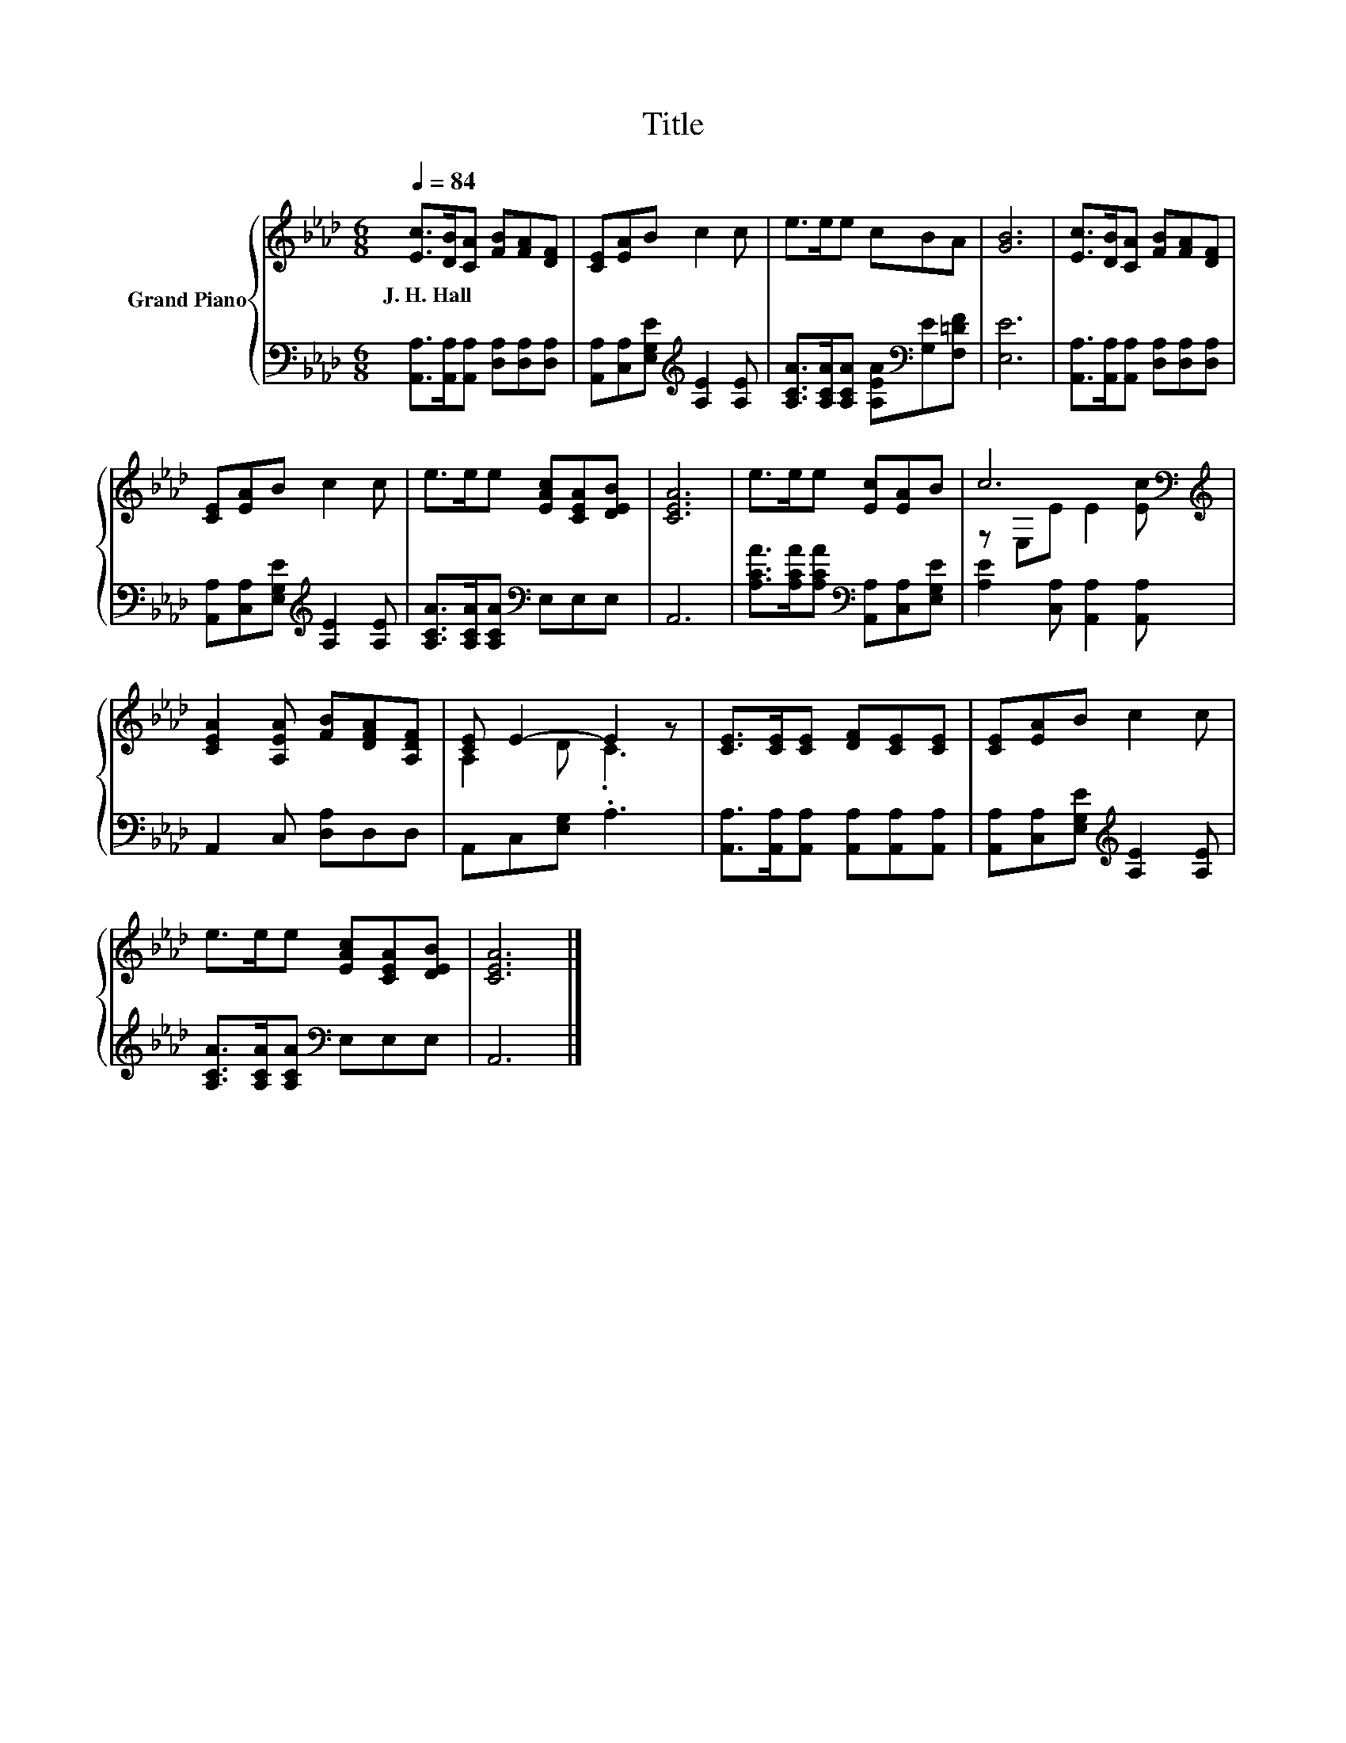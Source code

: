 X:1
T:Title
%%score { ( 1 3 ) | 2 }
L:1/8
Q:1/4=84
M:6/8
K:Ab
V:1 treble nm="Grand Piano"
V:3 treble 
V:2 bass 
V:1
 [Ec]>[DB][CA] [FB][FA][DF] | [CE][EA]B c2 c | e>ee cBA | [GB]6 | [Ec]>[DB][CA] [FB][FA][DF] | %5
w: J.~H.~Hall * * * * *|||||
 [CE][EA]B c2 c | e>ee [EAc][CEA][DEB] | [CEA]6 | e>ee [Ec][EA]B | c6[K:bass][K:treble] | %10
w: |||||
 [CEA]2 [A,EA] [FB][DFA][A,DF] | [CE] E2- E2 z | [CE]>[CE][CE] [DF][CE][CE] | [CE][EA]B c2 c | %14
w: ||||
 e>ee [EAc][CEA][DEB] | [CEA]6 |] %16
w: ||
V:2
 [A,,A,]>[A,,A,][A,,A,] [D,A,][D,A,][D,A,] | [A,,A,][C,A,][E,G,E][K:treble] [A,E]2 [A,E] | %2
 [A,CA]>[A,CA][A,CA] [A,EA][K:bass][G,E][F,=DF] | [E,E]6 | %4
 [A,,A,]>[A,,A,][A,,A,] [D,A,][D,A,][D,A,] | [A,,A,][C,A,][E,G,E][K:treble] [A,E]2 [A,E] | %6
 [A,CA]>[A,CA][A,CA][K:bass] E,E,E, | A,,6 | [A,CA]>[A,CA][A,CA][K:bass] [A,,A,][C,A,][E,G,E] | %9
 [A,E]2 [C,A,] [A,,A,]2 [A,,A,] | A,,2 C, [D,A,]D,D, | A,,C,[E,G,] .A,3 | %12
 [A,,A,]>[A,,A,][A,,A,] [A,,A,][A,,A,][A,,A,] | [A,,A,][C,A,][E,G,E][K:treble] [A,E]2 [A,E] | %14
 [A,CA]>[A,CA][A,CA][K:bass] E,E,E, | A,,6 |] %16
V:3
 x6 | x6 | x6 | x6 | x6 | x6 | x6 | x6 | x6 | z[K:bass] E,E[K:treble] E2 [Ec] | x6 | A,2 D .C3 | %12
 x6 | x6 | x6 | x6 |] %16

